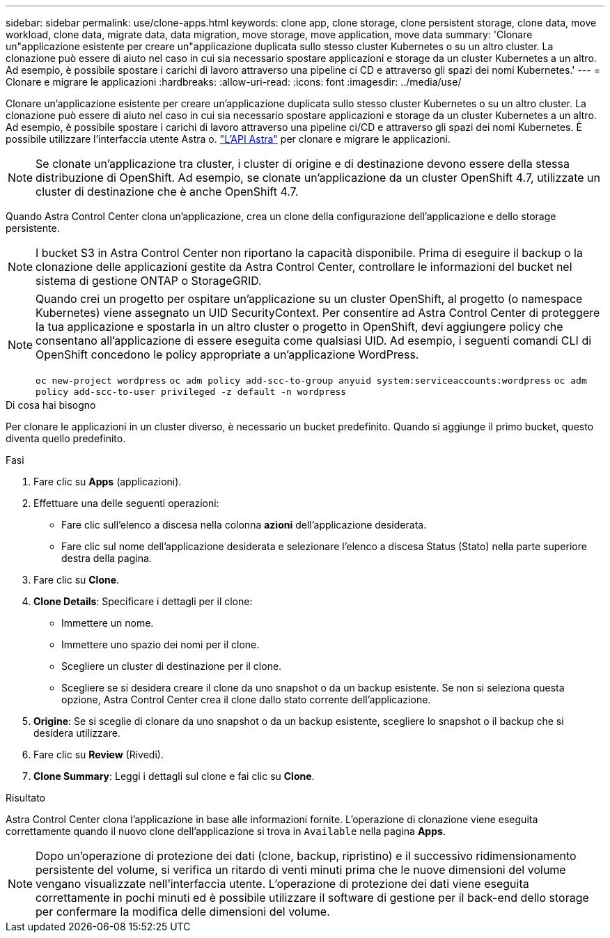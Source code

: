 ---
sidebar: sidebar 
permalink: use/clone-apps.html 
keywords: clone app, clone storage, clone persistent storage, clone data, move workload, clone data, migrate data, data migration, move storage, move application, move data 
summary: 'Clonare un"applicazione esistente per creare un"applicazione duplicata sullo stesso cluster Kubernetes o su un altro cluster. La clonazione può essere di aiuto nel caso in cui sia necessario spostare applicazioni e storage da un cluster Kubernetes a un altro. Ad esempio, è possibile spostare i carichi di lavoro attraverso una pipeline ci CD e attraverso gli spazi dei nomi Kubernetes.' 
---
= Clonare e migrare le applicazioni
:hardbreaks:
:allow-uri-read: 
:icons: font
:imagesdir: ../media/use/


[role="lead"]
Clonare un'applicazione esistente per creare un'applicazione duplicata sullo stesso cluster Kubernetes o su un altro cluster. La clonazione può essere di aiuto nel caso in cui sia necessario spostare applicazioni e storage da un cluster Kubernetes a un altro. Ad esempio, è possibile spostare i carichi di lavoro attraverso una pipeline ci/CD e attraverso gli spazi dei nomi Kubernetes. È possibile utilizzare l'interfaccia utente Astra o. https://docs.netapp.com/us-en/astra-automation-2108/index.html["L'API Astra"^] per clonare e migrare le applicazioni.


NOTE: Se clonate un'applicazione tra cluster, i cluster di origine e di destinazione devono essere della stessa distribuzione di OpenShift. Ad esempio, se clonate un'applicazione da un cluster OpenShift 4.7, utilizzate un cluster di destinazione che è anche OpenShift 4.7.

Quando Astra Control Center clona un'applicazione, crea un clone della configurazione dell'applicazione e dello storage persistente.


NOTE: I bucket S3 in Astra Control Center non riportano la capacità disponibile. Prima di eseguire il backup o la clonazione delle applicazioni gestite da Astra Control Center, controllare le informazioni del bucket nel sistema di gestione ONTAP o StorageGRID.

[NOTE]
====
Quando crei un progetto per ospitare un'applicazione su un cluster OpenShift, al progetto (o namespace Kubernetes) viene assegnato un UID SecurityContext. Per consentire ad Astra Control Center di proteggere la tua applicazione e spostarla in un altro cluster o progetto in OpenShift, devi aggiungere policy che consentano all'applicazione di essere eseguita come qualsiasi UID. Ad esempio, i seguenti comandi CLI di OpenShift concedono le policy appropriate a un'applicazione WordPress.

`oc new-project wordpress`
`oc adm policy add-scc-to-group anyuid system:serviceaccounts:wordpress`
`oc adm policy add-scc-to-user privileged -z default -n wordpress`

====
.Di cosa hai bisogno
Per clonare le applicazioni in un cluster diverso, è necessario un bucket predefinito. Quando si aggiunge il primo bucket, questo diventa quello predefinito.

.Fasi
. Fare clic su *Apps* (applicazioni).
. Effettuare una delle seguenti operazioni:
+
** Fare clic sull'elenco a discesa nella colonna *azioni* dell'applicazione desiderata.
** Fare clic sul nome dell'applicazione desiderata e selezionare l'elenco a discesa Status (Stato) nella parte superiore destra della pagina.


. Fare clic su *Clone*.
. *Clone Details*: Specificare i dettagli per il clone:
+
** Immettere un nome.
** Immettere uno spazio dei nomi per il clone.
** Scegliere un cluster di destinazione per il clone.
** Scegliere se si desidera creare il clone da uno snapshot o da un backup esistente. Se non si seleziona questa opzione, Astra Control Center crea il clone dallo stato corrente dell'applicazione.


. *Origine*: Se si sceglie di clonare da uno snapshot o da un backup esistente, scegliere lo snapshot o il backup che si desidera utilizzare.
. Fare clic su *Review* (Rivedi).
. *Clone Summary*: Leggi i dettagli sul clone e fai clic su *Clone*.


.Risultato
Astra Control Center clona l'applicazione in base alle informazioni fornite. L'operazione di clonazione viene eseguita correttamente quando il nuovo clone dell'applicazione si trova in `Available` nella pagina *Apps*.


NOTE: Dopo un'operazione di protezione dei dati (clone, backup, ripristino) e il successivo ridimensionamento persistente del volume, si verifica un ritardo di venti minuti prima che le nuove dimensioni del volume vengano visualizzate nell'interfaccia utente. L'operazione di protezione dei dati viene eseguita correttamente in pochi minuti ed è possibile utilizzare il software di gestione per il back-end dello storage per confermare la modifica delle dimensioni del volume.
